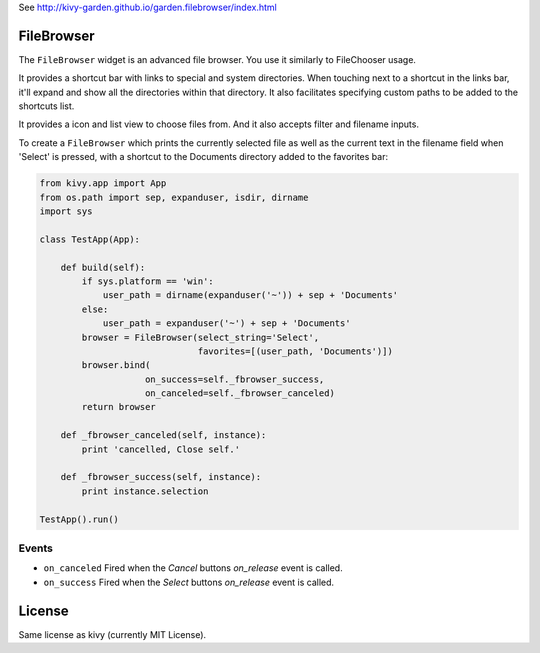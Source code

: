 
See http://kivy-garden.github.io/garden.filebrowser/index.html


FileBrowser
===========

The ``FileBrowser`` widget is an advanced file browser. You use it
similarly to FileChooser usage.

It provides a shortcut bar with links to special and system directories.
When touching next to a shortcut in the links bar, it'll expand and show
all the directories within that directory. It also facilitates specifying
custom paths to be added to the shortcuts list.

It provides a icon and list view to choose files from. And it also accepts
filter and filename inputs.

To create a ``FileBrowser`` which prints the currently selected file as 
well as the current text in the filename field when 'Select' is pressed,
with a shortcut to the Documents directory added to the favorites bar:

.. code-block:: python

    from kivy.app import App
    from os.path import sep, expanduser, isdir, dirname
    import sys

    class TestApp(App):

        def build(self):
            if sys.platform == 'win':
                user_path = dirname(expanduser('~')) + sep + 'Documents'
            else:
                user_path = expanduser('~') + sep + 'Documents'
            browser = FileBrowser(select_string='Select',
                                  favorites=[(user_path, 'Documents')])
            browser.bind(
                        on_success=self._fbrowser_success,
                        on_canceled=self._fbrowser_canceled)
            return browser

        def _fbrowser_canceled(self, instance):
            print 'cancelled, Close self.'

        def _fbrowser_success(self, instance):
            print instance.selection

    TestApp().run()

Events
------

- ``on_canceled``
  Fired when the `Cancel` buttons `on_release` event is called.
- ``on_success``
  Fired when the `Select` buttons `on_release` event is called.

License
=======

Same license as kivy (currently MIT License).
